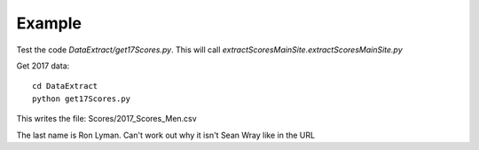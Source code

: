 .. _example:

Example
============

Test the code `DataExtract/get17Scores.py`.
This will call `extractScoresMainSite.extractScoresMainSite.py`

Get 2017 data::

    cd DataExtract
    python get17Scores.py
    
This writes the file: Scores/2017_Scores_Men.csv

The last name is Ron Lyman. Can't work out why it isn't Sean Wray like in the URL
